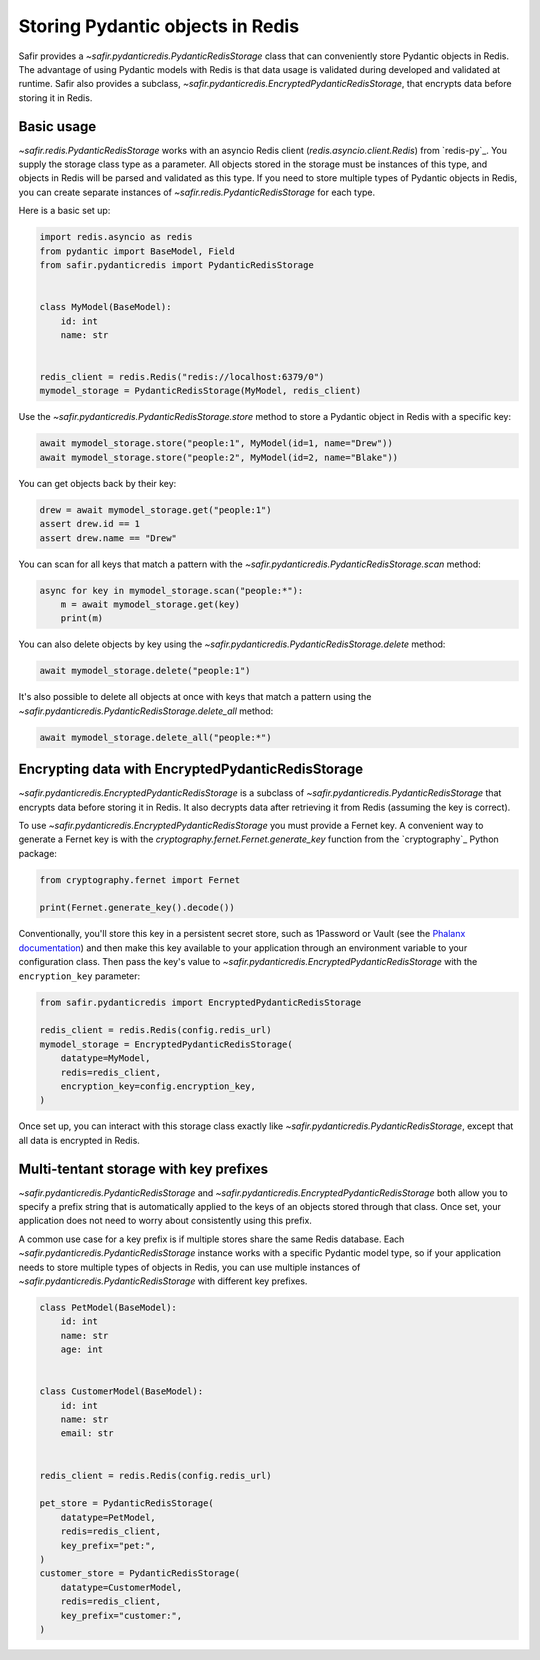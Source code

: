 #################################
Storing Pydantic objects in Redis
#################################

Safir provides a `~safir.pydanticredis.PydanticRedisStorage` class that can conveniently store Pydantic objects in Redis.
The advantage of using Pydantic models with Redis is that data usage is validated during developed and validated at runtime.
Safir also provides a subclass, `~safir.pydanticredis.EncryptedPydanticRedisStorage`, that encrypts data before storing it in Redis.

Basic usage
===========

`~safir.redis.PydanticRedisStorage` works with an asyncio Redis client (`redis.asyncio.client.Redis`) from `redis-py`_.
You supply the storage class type as a parameter.
All objects stored in the storage must be instances of this type, and objects in Redis will be parsed and validated as this type.
If you need to store multiple types of Pydantic objects in Redis, you can create separate instances of `~safir.redis.PydanticRedisStorage` for each type.

Here is a basic set up:

.. code-block:: python

   import redis.asyncio as redis
   from pydantic import BaseModel, Field
   from safir.pydanticredis import PydanticRedisStorage


   class MyModel(BaseModel):
       id: int
       name: str


   redis_client = redis.Redis("redis://localhost:6379/0")
   mymodel_storage = PydanticRedisStorage(MyModel, redis_client)

Use the `~safir.pydanticredis.PydanticRedisStorage.store` method to store a Pydantic object in Redis with a specific key:

.. code-block:: python

   await mymodel_storage.store("people:1", MyModel(id=1, name="Drew"))
   await mymodel_storage.store("people:2", MyModel(id=2, name="Blake"))

You can get objects back by their key:

.. code-block:: python

   drew = await mymodel_storage.get("people:1")
   assert drew.id == 1
   assert drew.name == "Drew"

You can scan for all keys that match a pattern with the `~safir.pydanticredis.PydanticRedisStorage.scan` method:

.. code-block:: python

   async for key in mymodel_storage.scan("people:*"):
       m = await mymodel_storage.get(key)
       print(m)

You can also delete objects by key using the `~safir.pydanticredis.PydanticRedisStorage.delete` method:

.. code-block:: python

   await mymodel_storage.delete("people:1")

It's also possible to delete all objects at once with keys that match a pattern using the `~safir.pydanticredis.PydanticRedisStorage.delete_all` method:

.. code-block:: python

   await mymodel_storage.delete_all("people:*")

Encrypting data with EncryptedPydanticRedisStorage
==================================================

`~safir.pydanticredis.EncryptedPydanticRedisStorage` is a subclass of `~safir.pydanticredis.PydanticRedisStorage` that encrypts data before storing it in Redis.
It also decrypts data after retrieving it from Redis (assuming the key is correct).

To use `~safir.pydanticredis.EncryptedPydanticRedisStorage` you must provide a Fernet key.
A convenient way to generate a Fernet key is with the `cryptography.fernet.Fernet.generate_key` function from the `cryptography`_ Python package:

.. code-block:: python

   from cryptography.fernet import Fernet

   print(Fernet.generate_key().decode())

Conventionally, you'll store this key in a persistent secret store, such as 1Password or Vault (see the `Phalanx documentation <https://phalanx.lsst.io/developers/add-a-onepassword-secret.html>`__) and then make this key available to your application through an environment variable to your configuration class.
Then pass the key's value to `~safir.pydanticredis.EncryptedPydanticRedisStorage` with the ``encryption_key`` parameter:

.. code-block:: python

   from safir.pydanticredis import EncryptedPydanticRedisStorage

   redis_client = redis.Redis(config.redis_url)
   mymodel_storage = EncryptedPydanticRedisStorage(
       datatype=MyModel,
       redis=redis_client,
       encryption_key=config.encryption_key,
   )

Once set up, you can interact with this storage class exactly like `~safir.pydanticredis.PydanticRedisStorage`, except that all data is encrypted in Redis.

Multi-tentant storage with key prefixes
=======================================

`~safir.pydanticredis.PydanticRedisStorage` and `~safir.pydanticredis.EncryptedPydanticRedisStorage` both allow you to specify a prefix string that is automatically applied to the keys of an objects stored through that class.
Once set, your application does not need to worry about consistently using this prefix.

A common use case for a key prefix is if multiple stores share the same Redis database.
Each `~safir.pydanticredis.PydanticRedisStorage` instance works with a specific Pydantic model type, so if your application needs to store multiple types of objects in Redis, you can use multiple instances of `~safir.pydanticredis.PydanticRedisStorage` with different key prefixes.

.. code-block:: python

   class PetModel(BaseModel):
       id: int
       name: str
       age: int


   class CustomerModel(BaseModel):
       id: int
       name: str
       email: str


   redis_client = redis.Redis(config.redis_url)

   pet_store = PydanticRedisStorage(
       datatype=PetModel,
       redis=redis_client,
       key_prefix="pet:",
   )
   customer_store = PydanticRedisStorage(
       datatype=CustomerModel,
       redis=redis_client,
       key_prefix="customer:",
   )
